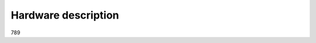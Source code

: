 .. ATCWatch docs documentation master file, created by
   sphinx-quickstart on Tue Jun  2 21:01:25 2020.
   You can adapt this file completely to your liking, but it should at least
   contain the root `toctree` directive.


Hardware description
====================


789
